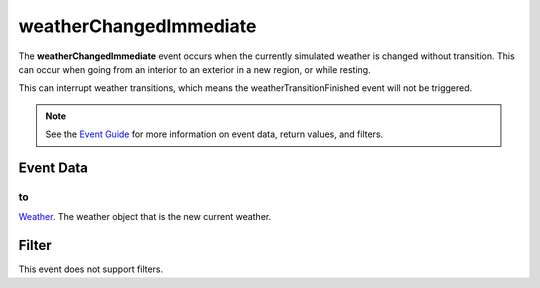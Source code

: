 
weatherChangedImmediate
========================================================

The **weatherChangedImmediate** event occurs when the currently simulated weather is changed without transition. This can occur when going from an interior to an exterior in a new region, or while resting.

This can interrupt weather transitions, which means the weatherTransitionFinished event will not be triggered.

.. note:: See the `Event Guide`_ for more information on event data, return values, and filters.


Event Data
--------------------------------------------------------

to
~~~~~~~~~~~~~~~~~~~~~~~~~~~~~~~~~~~~~~~~~~~~~~~~~~~~~~~~~~~~~~~~~~~~~~~~~~~~~~~~~~~~~~~~~~~~~~~~~~~~
`Weather`_. The weather object that is the new current weather.



Filter
--------------------------------------------------------
This event does not support filters.


.. _`Event Guide`: ../guide/events.html
.. _`Weather`: ../type/tes3/weather.html
